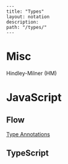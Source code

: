#+OPTIONS: toc:nil -:nil H:6 ^:nil
#+EXCLUDE_TAGS: noexport
#+BEGIN_EXAMPLE
---
title: "Types"
layout: notation
description:
path: "/types/"
---
#+END_EXAMPLE

* Misc

Hindley-Milner (HM)

* JavaScript
** Flow

[[https://flow.org/en/docs/types/][Type Annotations]]

** TypeScript
